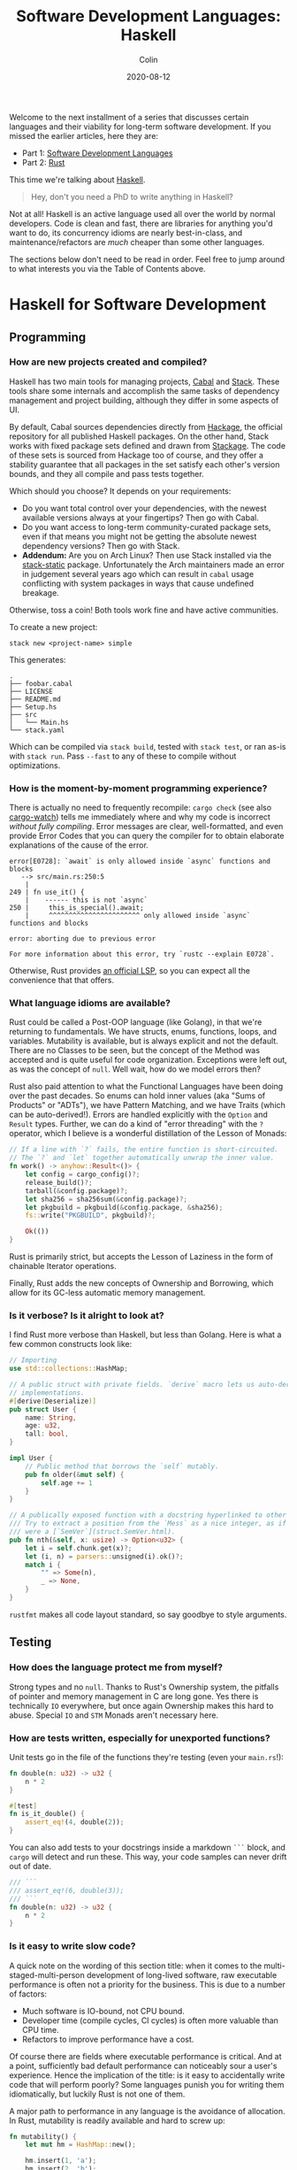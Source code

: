 #+TITLE: Software Development Languages: Haskell
#+DATE: 2020-08-12
#+AUTHOR: Colin
#+CATEGORY: programming

Welcome to the next installment of a series that discusses certain languages and
their viability for long-term software development. If you missed the earlier
articles, here they are:

- Part 1: [[/en/blog/software-dev-langs][Software Development Languages]]
- Part 2: [[/en/blog/rust-software-dev][Rust]]

This time we're talking about [[https://www.haskell.org/][Haskell]].

#+begin_quote
Hey, don't you need a PhD to write anything in Haskell?
#+end_quote

Not at all! Haskell is an active language used all over the world by normal
developers. Code is clean and fast, there are libraries for anything you'd want
to do, its concurrency idioms are nearly best-in-class, and
maintenance/refactors are /much/ cheaper than some other languages.

The sections below don't need to be read in order. Feel free to jump around to
what interests you via the Table of Contents above.

* Haskell for Software Development

** Programming

*** How are new projects created and compiled?

Haskell has two main tools for managing projects, [[https://github.com/haskell/cabal][Cabal]] and [[https://docs.haskellstack.org/en/stable/README/][Stack]]. These tools
share some internals and accomplish the same tasks of dependency management and
project building, although they differ in some aspects of UI.

By default, Cabal sources dependencies directly from [[http://hackage.haskell.org/][Hackage]], the official
repository for all published Haskell packages. On the other hand, Stack works
with fixed package sets defined and drawn from [[https://www.stackage.org/][Stackage]]. The code of these sets
is sourced from Hackage too of course, and they offer a stability guarantee that
all packages in the set satisfy each other's version bounds, and they all
compile and pass tests together.

Which should you choose? It depends on your requirements:

- Do you want total control over your dependencies, with the newest available
  versions always at your fingertips? Then go with Cabal.
- Do you want access to long-term community-curated package sets, even if that means
  you might not be getting the absolute newest dependency versions? Then go with Stack.
- *Addendum:* Are you on Arch Linux? Then use Stack installed via the
  [[https://aur.archlinux.org/packages/stack-static][stack-static]] package. Unfortunately the Arch maintainers made an error in
  judgement several years ago which can result in ~cabal~ usage conflicting with
  system packages in ways that cause undefined breakage.

Otherwise, toss a coin! Both tools work fine and have active communities.

To create a new project:

#+begin_example
stack new <project-name> simple
#+end_example

This generates:

#+begin_example
.
├── foobar.cabal
├── LICENSE
├── README.md
├── Setup.hs
├── src
│   └── Main.hs
└── stack.yaml
#+end_example

Which can be compiled via ~stack build~, tested with ~stack test~, or ran as-is
with ~stack run~. Pass ~--fast~ to any of these to compile without
optimizations.

*** How is the moment-by-moment programming experience?

There is actually no need to frequently recompile: ~cargo check~ (see also
[[https://crates.io/crates/cargo-watch][cargo-watch]]) tells me immediately where and why my code is incorrect /without
fully compiling/. Error messages are clear, well-formatted, and even provide
Error Codes that you can query the compiler for to obtain elaborate explanations
of the cause of the error.

#+begin_example
error[E0728]: `await` is only allowed inside `async` functions and blocks
   --> src/main.rs:250:5
    |
249 | fn use_it() {
    |    ------ this is not `async`
250 |     this_is_special().await;
    |     ^^^^^^^^^^^^^^^^^^^^^^^ only allowed inside `async` functions and blocks

error: aborting due to previous error

For more information about this error, try `rustc --explain E0728`.
#+end_example

Otherwise, Rust provides [[https://github.com/rust-lang/rls][an official LSP]], so you can expect all the convenience
that that offers.

*** What language idioms are available?

Rust could be called a Post-OOP language (like Golang), in that we're returning
to fundamentals. We have structs, enums, functions, loops, and variables.
Mutability is available, but is always explicit and not the default. There are
no Classes to be seen, but the concept of the Method was accepted and is quite
useful for code organization. Exceptions were left out, as was the concept of
~null~. Well wait, how do we model errors then?

Rust also paid attention to what the Functional Languages have been doing over
the past decades. So enums can hold inner values (aka "Sums of Products" or
"ADTs"), we have Pattern Matching, and we have Traits (which can be
auto-derived!). Errors are handled explicitly with the ~Option~ and ~Result~
types. Further, we can do a kind of "error threading" with the ~?~ operator,
which I believe is a wonderful distillation of the Lesson of Monads:

#+begin_src rust
  // If a line with `?` fails, the entire function is short-circuited.
  // The `?` and `let` together automatically unwrap the inner value.
  fn work() -> anyhow::Result<()> {
      let config = cargo_config()?;
      release_build()?;
      tarball(&config.package)?;
      let sha256 = sha256sum(&config.package)?;
      let pkgbuild = pkgbuild(&config.package, &sha256);
      fs::write("PKGBUILD", pkgbuild)?;

      Ok(())
  }
#+end_src

Rust is primarily strict, but accepts the Lesson of Laziness in the form of
chainable Iterator operations.

Finally, Rust adds the new concepts of Ownership and Borrowing, which allow for
its GC-less automatic memory management.

*** Is it verbose? Is it alright to look at?

I find Rust more verbose than Haskell, but less than Golang. Here is what a few
common constructs look like:

#+begin_src rust
  // Importing
  use std::collections::HashMap;

  // A public struct with private fields. `derive` macro lets us auto-derive Trait
  // implementations.
  #[derive(Deserialize)]
  pub struct User {
      name: String,
      age: u32,
      tall: bool,
  }

  impl User {
      // Public method that borrows the `self` mutably.
      pub fn older(&mut self) {
          self.age += 1
      }
  }

  // A publically exposed function with a docstring hyperlinked to other types.
  /// Try to extract a position from the `Mess` as a nice integer, as if it
  /// were a [`SemVer`](struct.SemVer.html).
  pub fn nth(&self, x: usize) -> Option<u32> {
      let i = self.chunk.get(x)?;
      let (i, n) = parsers::unsigned(i).ok()?;
      match i {
          "" => Some(n),
          _ => None,
      }
  }
#+end_src

~rustfmt~ makes all code layout standard, so say goodbye to style arguments.

** Testing

*** How does the language protect me from myself?

Strong types and no ~null~. Thanks to Rust's Ownership system, the pitfalls of
pointer and memory management in C are long gone. Yes there is technically ~IO~
everywhere, but once again Ownership makes this hard to abuse. Special ~IO~ and
~STM~ Monads aren't necessary here.

*** How are tests written, especially for unexported functions?

Unit tests go in the file of the functions they're testing (even your
~main.rs~!):

#+begin_src rust
  fn double(n: u32) -> u32 {
      n * 2
  }

  #[test]
  fn is_it_double() {
      assert_eq!(4, double(2));
  }
#+end_src

You can also add tests to your docstrings inside a markdown ~```~ block, and
~cargo~ will detect and run these. This way, your code samples can never drift
out of date.

#+begin_src rust
  /// ```
  /// assert_eq!(6, double(3));
  /// ```
  fn double(n: u32) -> u32 {
      n * 2
  }
#+end_src

*** Is it easy to write slow code?

A quick note on the wording of this section title: when it comes to the
multi-staged-multi-person development of long-lived software, raw executable
performance is often not a priority for the business. This is due to a number of
factors:

- Much software is IO-bound, not CPU bound.
- Developer time (compile cycles, CI cycles) is often more valuable than CPU time.
- Refactors to improve performance have a cost.

Of course there are fields where executable performance is critical. And at a
point, sufficiently bad default performance can noticeably sour a user's
experience. Hence the implication of the title: is it easy to accidentally write
code that will perform poorly? Some languages punish you for writing them
idiomatically, but luckily Rust is not one of them.

A major path to performance in any language is the avoidance of allocation. In
Rust, mutability is readily available and hard to screw up:

#+begin_src rust
  fn mutability() {
      let mut hm = HashMap::new();

      hm.insert(1, 'a');
      hm.insert(2, 'b');
      hm.insert(3, 'c');

      // The map is borrowed immutably by the next function, so can still be
      // manipulated here. No memory is copied.
      use_the_map(&hm);

      // We still own the map, so we're free to continue mutating it.
      hm.insert(4, 'd');

      // Ownership has passed to the next function, the map can no longer be
      // referenced here. It is deallocated automatically from `move_the_map`'s
      // end when it returns.
      move_the_map(hm);

      // Won't compile.
      // hm.insert(5, 'e');
  }
#+end_src

We can also see how memory-conscious Rust is: heap memory is basically never
copied without the programmer's consent. Further, by default, Rust puts as much
onto the stack as it can. Primitive types are unboxed, and we have fast, compact
Array types. Chaining iterator operations in a functional style is idiomatic and
compiles to highly optimized code.

The lesson: If you write idiomatic Rust and use standard data structures, you
will get good off-the-shelf performance.

*** What is the CI situation?

Github's default Rust Action will have your project built and tested within a
few minutes, even without a cache of dependencies. There's even an Action to
[[https://github.com/peaceiris/actions-mdbook][automatically publish Rust Books]].

** Collaborating

*** Where do I find answers to my questions?

Foremost, the [[https://users.rust-lang.org/][Rust User Forums]]. Each question I have asked there was answered in
about 15 minutes and by more than one person.

*** How do I track changes to Rust itself?

Release announcements and other interesting articles are frequently posted on
the [[https://blog.rust-lang.org/][official Rust blog]]. A weekly summary of community developments is also
available with the [[https://this-week-in-rust.org/][This Week in Rust]] newsletter.

*** Are there competing paradigms to write Rust?

Haskell and Scala devs will know what I mean by this question. Rust is mostly
Rust when it comes to idioms or "sublanguages" introduced by libraries. The
exception is the recent addition of the ~async~ keyword and its associated
functionality.

Concurrency was always possible with Rust, and still is without ~async~. Want to
fork two system threads and share data between them? Go ahead:

#+begin_src rust
  use std::sync::{Arc, Mutex};
  use std::thread;

  fn concurrency() -> thread::Result<u32> {
      // `Arc` is "Atomic Reference Counter". It's an addition to `Mutex` that
      // ensures we're sharing memory responsibly.
      let mutex0 = Arc::new(Mutex::new(0));
      let mutex1 = mutex0.clone();
      let mutex2 = mutex0.clone();

      // Spawn system threads and mutate shared memory.
      // No explicit unlock call is necessary.
      let handle0 = thread::spawn(move || {
          *mutex0.lock().unwrap() += 1;
      });

      let handle1 = thread::spawn(move || {
          *mutex1.lock().unwrap() += 1;
      });

      // Wait for the threads to complete.
      handle0.join()?;
      handle1.join()?;

      // 2
      let result = *mutex2.lock().unwrap();

      Ok(result)
  }
#+end_src

Want to iterate over a collection in parallel? Go ahead:

#+begin_src rust
  use rayon::prelude::*;

  fn parallel_iteration() {
      let nums = vec![1, 2, 3, 4, 5]; // Could be any size.

      // Maps, filters, and prints entirely in parallel with as many CPU cores as
      // you have.
      nums.par_iter()
          .map(|n| n + 1)
          .filter(|n| n % 2 == 0)
          .for_each(|n| println!("{}", n));
  }
#+end_src

Whereas ~async~ functions look like this:

#+begin_src rust
  async fn this_is_special() {
      println!("Hello, ");
  }

  async fn use_it() {
      this_is_special().await;

      println!("World!");
  }
#+end_src

Where ~await~ /pauses/ the current function (Task, actually), yields control
back to the concurrent runtime for other Tasks to be ran, and resumes eventually
once the runtime sees that ~this_is_special~ has completed. ~await~ can't be
called in a function that isn't itself marked with ~async~, so the asyncness
spreads, much like ~IO~ in Haskell.

~async~ was added as a way to formalize the creation of highly concurrent
applications. However, this was all done at the Trait-level: no runtime to
manage Tasks / Green Threads was provided by Rust itself. [[https://tokio.rs/][Tokio]], the established
concurrency framework, soon migrated to ~async~ and is now the leading runtime.
It has a growing ecosystem and seems well-adopted: many networking libraries now
require it as a transitive dependency.

Libraries are now either "async-compatible" or not, but for libraries that are
unconcerned with networking, this is an irrelevant distinction. For many uses of
Rust, ~async~ can be entirely ignored. This also means that the binary weight of
the concurrent runtime is entirely left out of such projects.

*** How do I depend on other libraries?

Rust projects are called "crates" and are found on [[https://crates.io/][crates.io]]. ~cargo~ manages
dependencies for us too, downloading them if missing. Depending on another
library looks like:

#+begin_src toml
  [dependencies]
  anyhow = "1.0"
  chrono = { version = "0.4", features = ["serde"] }
  counter = "0.5"
#+end_src

Many libraries have extra features that you can optionally activate. The version
numbers follow [[https://semver.org/][Semantic Versioning]], and this is strictly enforced.

** Releasing

*** How are Rust projects published?

Publishing a crate to crates.io is as easy as running ~cargo publish~, and the
result appears as [[https://crates.io/crates/versions][a page like this]]. Uploading a new version is the same command.
Buggy versions can also be "yanked" off the registry to avoid accidental usage.

*** How do I document a project?

Rust docstrings are markdown and [[https://docs.rs/kanji/1.0.1/kanji/][render quite nicely]]. As mentioned above, code
samples in a docstring found within a ~```~ block will be ran as a test, and
there is no extra configuration necessary to enable this.

All published libraries have docs [[https://docs.rs/nom/5.1.2/nom/][automatically generated for them]]. You can also
open your project's documentation (with all dependencies too!) locally with
~cargo doc --open~. From there, you can search for any type or function name.

*** Can a single old dependency hold the whole ecosystem back?

Luckily, no. If two of your dependencies require different versions of the same
transitive dependency, both will be brought into your binary. In practice this isn't
a real problem because:

- Binaries optimize to a fairly small size anyway.
- There are enough keeners in the community to detect these mismatches and
  update them. [[https://github.com/EmbarkStudios/cargo-deny][Tooling is also available]] for detection.

*** How do I produce an optimized release binary?

~cargo build --release~. This will recompile all dependencies and activate
optimizations. Add the following to your ~Cargo.toml~ to reduce binary size and
further improve performance:

#+begin_src toml
  [profile.release]
  lto = true
#+end_src

You can also run ~strip~ on the final binary to reduce its size even more. Here
are the stripped binary sizes of a few simple programs:

| Program                  | Go    | Haskell | Rust  |
|--------------------------+-------+---------+-------|
| Hello World              | 1.4mb | 695kb   | 207kb |
| [[https://github.com/fosskers/hello-webserver/tree/master/hello-world][Server]] with ~/~ endpoint | 5.2mb | 2.0mb   | 1.6mb |
| [[https://github.com/fosskers/hello-webserver/tree/master/simple-json][Simple JSON Server]]       | 5.5mb | 2.5mb   | 1.7mb |

And since Rust has no runtime like Go or Haskell, there are no mysterious flags
to pass to your executable to have it perform sanely.

For more information on how to reduce Rust binary sizes specifically, [[https://github.com/johnthagen/min-sized-rust][see this
repo]].

*** How do I develop and release Rust on non-Linux systems?

No matter the platform, all buildtool commands are the same. To discover what
platforms are supported, do:

#+begin_example
rustup target list
#+end_example

As of this writing, Rust supports 84 different platforms. Among those we see:

#+begin_example
x86_64-apple-darwin
x86_64-pc-windows-gnu
x86_64-pc-windows-msvc
#+end_example

So Rust isn't Linux-only by any stretch of the imagination.

** Maintenance

*** Does Rust code crash a lot?

Rust was specifically designed not to crash for the usual reasons we encounter:

- The machine/runtime ran out of memory.
- An Exception was thrown from user code and wasn't caught.
- C (etc.): Illegal memory access or other "use after free" scenarios.
- Haskell: You hit a partial function's edge case. (e.g. ~head []~)

All of these are to a varying degree due to programmer negligence, and every
language takes a stance (or a non-stance) on how to address them.

**** Out-of-Memory

Garbage Collectors are convenient but can't save you from leaks or runaway
processes that allocate more and more memory. Rust memory is freed as soon as it
is no longer needed, the timing for which is known at compile time, not at
runtime as with a GC.

Rust has no runtime at all, so there is no worry of your process hitting an
arbitrary memory cap as with, say, the JVM.

**** Exceptions and Panics

Like Golang, Rust doesn't have Exceptions. Also like Golang it /does/ have
"panics", which are errors that should, morally, never be recovered from. It is
a convention of documentation [[https://doc.rust-lang.org/std/sync/struct.Mutex.html#panics][to warn a user]] if a function can panic, but in
general panics should only occur in truly exceptional situations. Otherwise, all
errors are modelled with the ~Option~ and ~Result~ types, [[https://doc.rust-lang.org/std/fs/fn.read_to_string.html][even IO errors]] that
other languages throw Exceptions for.

**** Use-after-Free

There are certain operations which Rust [[https://doc.rust-lang.org/book/ch19-01-unsafe-rust.html][names as being unsafe]]. These are usually
impossible to perform unless marked by the ~unsafe~ keyword. Sometimes you'll
have a legitimate reason to do this, but most of the time you won't need to.

Otherwise, the Ownership system is what makes it virtually impossible to misuse
memory. Even higher-level constructs like file handles, mutexes, and database
connections can't be reused after they've been relinquished. Code that attempts
to do so won't even compile.

**** Partial Functions

Sums-of-products with named fields can't be directly referenced as they can in
Haskell:

#+begin_src rust
  enum Colour {
      Red { a: bool },
      Blue { b: u32 },
      Green { c: char },
  }

  fn bad(colour: Colour) -> u32 {
      colour.b // Won't compile.
  }
#+end_src

But types like ~Option~ and ~Result~ do still have an unsafe ~unwrap~ method
that panics in the Error case. You're generally encouraged to use ~?~, pattern
match on the type, or call ~unwrap_or~ instead. Likewise, types like ~Vec~ offer
methods like ~get_unchecked~ for when you're very confident that you can avoid
the ~Option~ wrapping.

*** How much of a threat is bitrot? Will the ecosystem leave me behind?

This is one of the most important aspects of development when considering
software intended to last decades. As I described [[/en/blog/wide-haskell][in another article]], a
language's ecosystem can "leave you behind" if you wait too long to upgrade your
toolchain / dependencies.

**** The Compiler

Rust has [[https://doc.rust-lang.org/stable/book/appendix-07-nightly-rust.html][three release channels]] (nightly, beta, and stable) and has frequent
releases. They call this their "train schedule". Further, every three years [[https://github.com/rust-lang/rfcs/pull/2966][a
new "Edition"]] is released which, breaking or not, allows the Rust team to look
back, summarize the changes, and segregate language idioms. Which edition of
Rust you're using is specified in your project's ~Cargo.toml~, so this is never
a surprise:

#+begin_src toml
  [package]
  name = "foo"
  version = "0.1.0"
  edition = "2018"
#+end_src

New compiler/toolchain versions are also simple to upgrade to:

#+begin_example
rustup update stable
#+end_example

Updating your compiler will require that you recompile whatever projects you're
currently working on. Rust follows SemVer, and for the time being there are no
plans to bump the major version, so updates are harmless. Unless, of course,
your code depends on unsoundness, in which case it should never have compiled,
and you can't complain about it being fixed.

**** Dependencies

Thanks to Semver, code that compiled once should always compile, since
compatible versions of dependencies will always be fetched. Even a "yanked"
version of a crate can [[https://doc.rust-lang.org/stable/book/ch14-02-publishing-to-crates-io.html?highlight=yank#removing-versions-from-cratesio-with-cargo-yank][still be downloaded]] by projects that were already using
it. Yanking only prevents /new/ projects from depending on the bad version.

Note also that the compiler has a CI system that runs the test suites of /all/
crates on crates.io to look for regressions. In theory, a change to the compiler
that would fundamentally break your library should be seen a long way off.

**** System Libraries

Old executables can break from underneath you if system libraries that they
dynamically link to change. Rust binaries are mostly statically linked, but our
friend ~libc~ is always hanging around:

#+begin_example
  > ldd setwall
  linux-vdso.so.1 (0x00007ffe253ea000)
  libc.so.6 => /usr/lib/libc.so.6 (0x00007f77a6eaa000)
  libpthread.so.0 => /usr/lib/libpthread.so.0 (0x00007f77a6e88000)
  libdl.so.2 => /usr/lib/libdl.so.2 (0x00007f77a6e82000)
  libgcc_s.so.1 => /usr/lib/libgcc_s.so.1 (0x00007f77a6e68000)
  /lib64/ld-linux-x86-64.so.2 => /usr/lib64/ld-linux-x86-64.so.2 (0x00007f77a70fd000)
#+end_example

Fortunately, Rust projects can be [[https://doc.rust-lang.org/edition-guide/rust-2018/platform-and-target-support/musl-support-for-fully-static-binaries.html][compiled with MUSL]] to be fully statically
linked:

#+begin_example
  > cargo build --release --target x86_64-unknown-linux-musl
  > cd target/x86_64-unknown-linux-musl/release/
  > ldd setwall
    not a dynamic executable
#+end_example

*** How does code stay readable?

Because of good namespacing, all symbols and function names can be given
clear, logical names without the need for mangling to insure uniqueness:

#+begin_src rust
  struct Foo {
      a: u32,
      b: bool,
      c: String,
  }

  struct Bar {
      a: bool,
      b: String,
      c: u32,
  }

  enum Colour {
      Red,
      Green,
      Blue,
  }

  enum Light {
      Red,
      Green,
      Blue,
  }
#+end_src

These same-namings cause no compilation problems. This is par-for-the-course for
many languages, but Haskellers would appreciate this.

Futher, ~rustfmt~ output is optimized for clean diffs. This sometimes makes code
longer (top-to-bottom) than it otherwise could be, but small diffs improve the
experience of code reviewers.

*** How do I get rid of code I don't need?

Rust has the strongest dead-code analysis that I've seen, and it is a
first-class feature of the compiler.

There are also many tools to analyse one's dependencies for deprecations, bloat, etc.:

- cargo tree: Display a text-based tree of all transitive dependencies.
- [[https://github.com/m-cat/cargo-deps][cargo deps]]: Generate an image-based graph of all transitive dependencies.
- [[https://lib.rs/crates/cargo-outdated][cargo outdated]]: Display which of your transitive dependencies have updates available.
- [[https://github.com/RazrFalcon/cargo-bloat][cargo bloat]]: Discover which dependencies have the heaviest code footprint in your binary.
- [[https://github.com/dtolnay/cargo-llvm-lines/][cargo-llvm-lines]]: Discover which functions, when compiled to LLVM, have the biggest footprint.
- [[https://github.com/EmbarkStudios/cargo-deny][cargo deny]]: Discover multiple versions of transitive dependencies lurking in your dep graph.
- [[https://lib.rs/crates/cargo-geiger][cargo geiger]]: Detect usage of ~unsafe~ in transitive dependencies.

* Conclusion

I try not to "fanboy" when it comes to languages. As someone who creates
software, I have a set of needs. If those needs are met, I like the language. If
I discover that another language meets them better, I move on.

Rust is a serious tool for Software Development, and not because of its language
features, its performance, or how it looks. It's the entire package, and I see
myself enjoying it for some time.

In the next addition to this series, we'll analyse Haskell in the same way.
